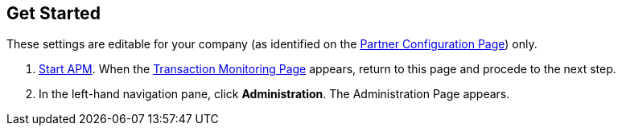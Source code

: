 == Get Started

These settings are editable for your company (as identified on the
xref:partner-configuration.adoc#img-partner-configuration[Partner Configuration Page]) only.

. xref:anypoint-partner-manager.adoc#start-anypoint-manager[Start APM].
When the xref:anypoint-partner-manager.adoc#img-apm-start[Transaction Monitoring Page] appears, return to this page and procede to the next step.
. In the left-hand navigation pane, click *Administration*. The
Administration Page appears.
